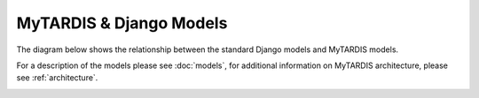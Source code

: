 .. _ref-models-graphviz-all:

========================
MyTARDIS & Django Models
========================

The diagram below shows the relationship between the standard Django models
and MyTARDIS models.

For a description of the models please see :doc:`models`, for additional
information on MyTARDIS architecture, please see :ref:`architecture`.

.. image:: ../images/models-graphviz-all.png
   :width: 800px
   :target: ../_images/models-graphviz-all.png
